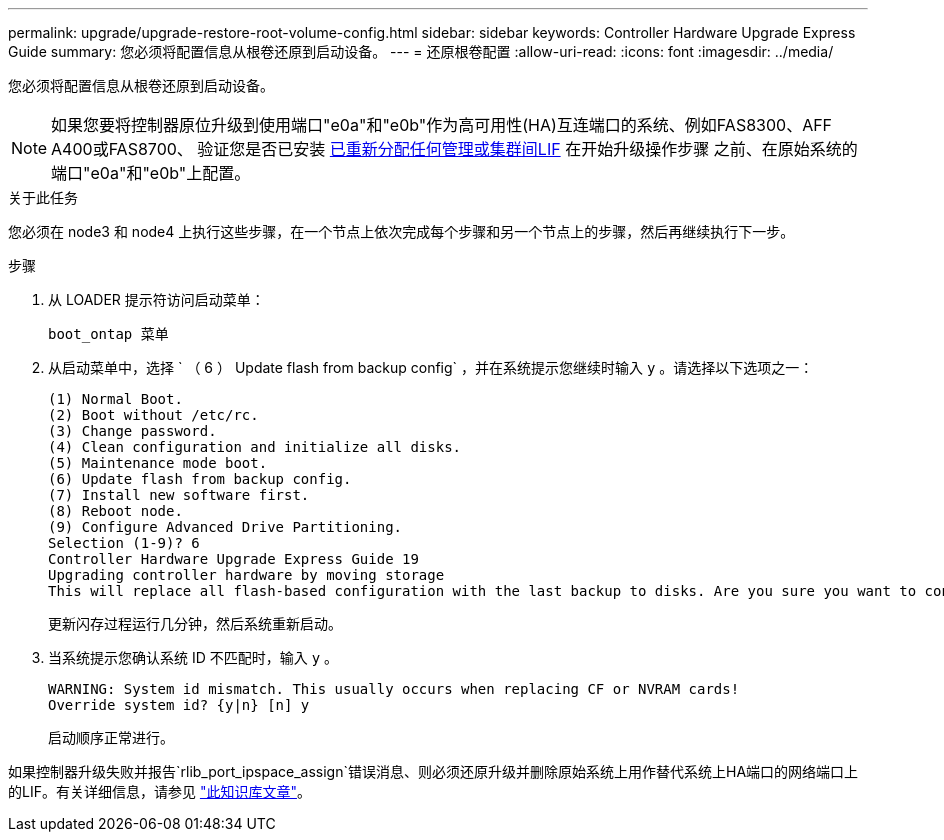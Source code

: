---
permalink: upgrade/upgrade-restore-root-volume-config.html 
sidebar: sidebar 
keywords: Controller Hardware Upgrade Express Guide 
summary: 您必须将配置信息从根卷还原到启动设备。 
---
= 还原根卷配置
:allow-uri-read: 
:icons: font
:imagesdir: ../media/


[role="lead"]
您必须将配置信息从根卷还原到启动设备。


NOTE: 如果您要将控制器原位升级到使用端口"e0a"和"e0b"作为高可用性(HA)互连端口的系统、例如FAS8300、AFF A400或FAS8700、 验证您是否已安装 xref:upgrade-prepare-when-moving-storage.html#assign_lifs[已重新分配任何管理或集群间LIF] 在开始升级操作步骤 之前、在原始系统的端口"e0a"和"e0b"上配置。

.关于此任务
您必须在 node3 和 node4 上执行这些步骤，在一个节点上依次完成每个步骤和另一个节点上的步骤，然后再继续执行下一步。

.步骤
. 从 LOADER 提示符访问启动菜单：
+
`boot_ontap 菜单`

. 从启动菜单中，选择 ` （ 6 ） Update flash from backup config` ，并在系统提示您继续时输入 `y` 。请选择以下选项之一：
+
[listing]
----
(1) Normal Boot.
(2) Boot without /etc/rc.
(3) Change password.
(4) Clean configuration and initialize all disks.
(5) Maintenance mode boot.
(6) Update flash from backup config.
(7) Install new software first.
(8) Reboot node.
(9) Configure Advanced Drive Partitioning.
Selection (1-9)? 6
Controller Hardware Upgrade Express Guide 19
Upgrading controller hardware by moving storage
This will replace all flash-based configuration with the last backup to disks. Are you sure you want to continue?: y
----
+
更新闪存过程运行几分钟，然后系统重新启动。

. 当系统提示您确认系统 ID 不匹配时，输入 `y` 。
+
[listing]
----
WARNING: System id mismatch. This usually occurs when replacing CF or NVRAM cards!
Override system id? {y|n} [n] y
----
+
启动顺序正常进行。



如果控制器升级失败并报告`rlib_port_ipspace_assign`错误消息、则必须还原升级并删除原始系统上用作替代系统上HA端口的网络端口上的LIF。有关详细信息，请参见 link:https://kb.netapp.com/Advice_and_Troubleshooting/Data_Storage_Systems/FAS_Systems/PANIC_%3A_rlib_port_ipspace_assign%3A_port_e0a_could_not_be_moved_to_HA_ipspace["此知识库文章"^]。
